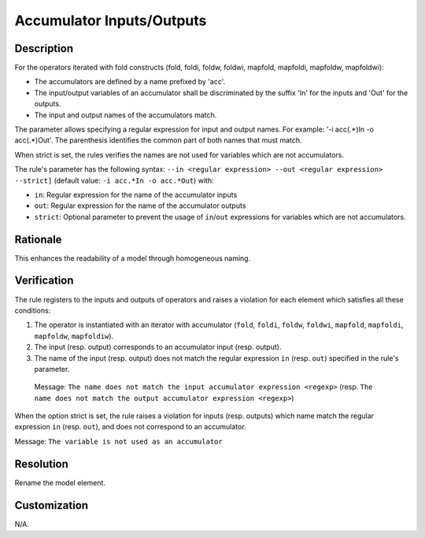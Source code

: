 .. index:: single: Accumulator Inputs/Outputs

Accumulator Inputs/Outputs
==========================

.. rule::
   :filename: name_structure_fold_accumulator.py
   :class: NameStructureFoldAccumulator
   :id: id_0049
   :reference: SDR-19
   :tags: naming

   Name structure of accumulator inputs/outputs

Description
-----------
For the operators iterated with fold constructs (fold, foldi, foldw, foldwi, mapfold, mapfoldi, mapfoldw, mapfoldwi):

* The accumulators are defined by a name prefixed by 'acc'.
* The input/output variables of an accumulator shall be discriminated by   the suffix 'In' for the inputs and 'Out' for the outputs.
* The input and output names of the accumulators match.

The parameter allows specifying a regular expression for input and output names.
For example: '-i acc(.*)In -o acc(.*)Out'. The parenthesis identifies the common part of both names that must match.

When strict is set, the rules verifies the names are not used for variables which are not accumulators.

.. end_description

The rule's parameter has the following syntax: ``--in <regular expression> --out <regular expression> --strict]``
(default value: ``-i acc.*In -o acc.*Out``) with:

* ``in``: Regular expression for the name of the accumulator inputs
* ``out``: Regular expression for the name of the accumulator outputs
* ``strict``: Optional parameter to prevent the usage of ``in``/``out`` expressions for variables which are not accumulators.

Rationale
---------
This enhances the readability of a model through homogeneous naming.

Verification
------------
The rule registers to the inputs and outputs of operators and raises a violation for each element which satisfies all these conditions:

1. The operator is instantiated with an iterator with accumulator (``fold``, ``foldi``, ``foldw``, ``foldwi``, ``mapfold``, ``mapfoldi``, ``mapfoldw``, ``mapfoldiw``).
2. The input (resp. output) corresponds to an accumulator input (resp. output).
3. The name of the input (resp. output) does not match the regular expression ``in`` (resp. ``out``) specified in the rule's parameter.

  Message: ``The name does not match the input accumulator expression <regexp>``
  (resp. ``The name does not match the output accumulator expression <regexp>``)

When the option strict is set, the rule raises a violation for inputs (resp. outputs)
which name match the regular expression ``in`` (resp. ``out``), and does not correspond to an accumulator.

Message: ``The variable is not used as an accumulator``

Resolution
----------
Rename the model element.

Customization
-------------
N/A.

.. seealso::
  * :ref:`Name structure of iterator exit condition <RuleNameStructureIteratorContinue>`
  * :ref:`Name structure of iterator index <RuleNameStructureIteratorIndex>`
